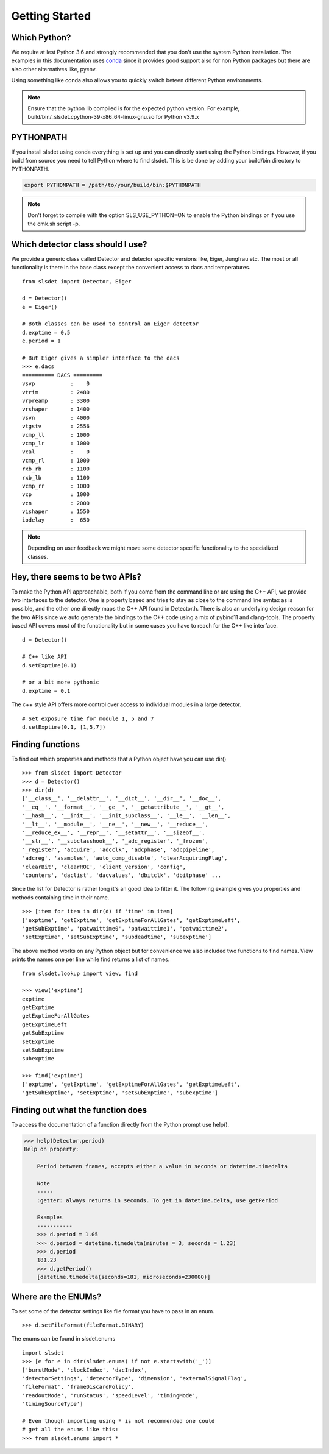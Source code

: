 Getting Started 
==================


--------------------
Which Python?  
--------------------

We require at lest Python 3.6 and strongly recommended that you don't use the system
Python installation. The examples in this documentation uses `conda
<https://docs.conda.io/en/latest/miniconda.html>`_ since it provides good support
also for non Python packages but there are also other alternatives like, pyenv. 

Using something like conda also allows you to quickly switch beteen different Python 
environments. 

.. note ::

    Ensure that the python lib compiled is for the expected python version.
    For example, build/bin/_slsdet.cpython-39-x86_64-linux-gnu.so for Python v3.9.x

---------------------
PYTHONPATH 
---------------------

If you install slsdet using conda everything is set up and you can
directly start using the Python bindings. However, if you build 
from source you need to tell Python where to find slsdet. This
is be done by adding your build/bin directory to PYTHONPATH. 

.. code-block:: bash

    export PYTHONPATH = /path/to/your/build/bin:$PYTHONPATH

.. note ::

    Don't forget to compile with the option SLS_USE_PYTHON=ON to enable
    the Python bindings or if you use the cmk.sh script -p.

--------------------------------------
Which detector class should I use? 
--------------------------------------

We provide a generic class called Detector and detector specific 
versions like, Eiger, Jungfrau etc. The most or all functionality 
is there in the base class except the convenient access to dacs
and temperatures. 

:: 

    from slsdet import Detector, Eiger

    d = Detector()
    e = Eiger()

    # Both classes can be used to control an Eiger detector
    d.exptime = 0.5
    e.period = 1

    # But Eiger gives a simpler interface to the dacs
    >>> e.dacs
    ========== DACS =========
    vsvp           :    0
    vtrim          : 2480
    vrpreamp       : 3300
    vrshaper       : 1400
    vsvn           : 4000
    vtgstv         : 2556
    vcmp_ll        : 1000
    vcmp_lr        : 1000
    vcal           :    0
    vcmp_rl        : 1000
    rxb_rb         : 1100
    rxb_lb         : 1100
    vcmp_rr        : 1000
    vcp            : 1000
    vcn            : 2000
    vishaper       : 1550
    iodelay        :  650


.. note ::

    Depending on user feedback we might move some detector specific
    functionality to the specialized classes.


----------------------------------
Hey, there seems to be two APIs?
----------------------------------

To make the Python API approachable, both if you come from the command line 
or are using the C++ API, we provide two interfaces to the detector. 
One is property based and tries to stay as close to the command line syntax
as is possible, and the other one directly maps the C++ API found in Detector.h.
There is also an underlying design reason for the two APIs since we auto 
generate the bindings to the C++ code using a mix of pybind11 and clang-tools. 
The property based API covers most of the functionality but in some cases 
you have to reach for the C++ like interface. 


::  

    d = Detector()

    # C++ like API 
    d.setExptime(0.1)

    # or a bit more pythonic
    d.exptime = 0.1

The c++ style API offers more control over access to individual modules
in a large detector.

:: 

    # Set exposure time for module 1, 5 and 7
    d.setExptime(0.1, [1,5,7])

--------------------
Finding functions 
--------------------

To find out which properties and methods that a Python object have you
can use dir()

::

    >>> from slsdet import Detector
    >>> d = Detector()
    >>> dir(d)
    ['__class__', '__delattr__', '__dict__', '__dir__', '__doc__', 
    '__eq__', '__format__', '__ge__', '__getattribute__', '__gt__', 
    '__hash__', '__init__', '__init_subclass__', '__le__', '__len__', 
    '__lt__', '__module__', '__ne__', '__new__', '__reduce__', 
    '__reduce_ex__', '__repr__', '__setattr__', '__sizeof__', 
    '__str__', '__subclasshook__', '_adc_register', '_frozen', 
    '_register', 'acquire', 'adcclk', 'adcphase', 'adcpipeline', 
    'adcreg', 'asamples', 'auto_comp_disable', 'clearAcquiringFlag', 
    'clearBit', 'clearROI', 'client_version', 'config',  
    'counters', 'daclist', 'dacvalues', 'dbitclk', 'dbitphase' ...

Since the list for Detector is rather long it's an good idea to filter it. 
The following example gives you properties and methods containing time in 
their name.

:: 

    >>> [item for item in dir(d) if 'time' in item]
    ['exptime', 'getExptime', 'getExptimeForAllGates', 'getExptimeLeft', 
    'getSubExptime', 'patwaittime0', 'patwaittime1', 'patwaittime2', 
    'setExptime', 'setSubExptime', 'subdeadtime', 'subexptime']

The above method works on any Python object but for convenience we also 
included two functions to find names. View prints the names one per line
while find returns a list of names. 

::

    from slsdet.lookup import view, find

    >>> view('exptime')
    exptime
    getExptime
    getExptimeForAllGates
    getExptimeLeft
    getSubExptime
    setExptime
    setSubExptime
    subexptime

    >>> find('exptime')
    ['exptime', 'getExptime', 'getExptimeForAllGates', 'getExptimeLeft', 
    'getSubExptime', 'setExptime', 'setSubExptime', 'subexptime']


------------------------------------
Finding out what the function does
------------------------------------

To access the documentation of a function directly from the Python prompt use help(). 

.. code-block :: python

    >>> help(Detector.period)
    Help on property:

        Period between frames, accepts either a value in seconds or datetime.timedelta

        Note
        -----
        :getter: always returns in seconds. To get in datetime.delta, use getPeriod

        Examples
        -----------
        >>> d.period = 1.05
        >>> d.period = datetime.timedelta(minutes = 3, seconds = 1.23)
        >>> d.period
        181.23
        >>> d.getPeriod()
        [datetime.timedelta(seconds=181, microseconds=230000)]


----------------------
Where are the ENUMs?
----------------------

To set some of the detector settings like file format you have
to pass in an enum. 

:: 

    >>> d.setFileFormat(fileFormat.BINARY)
    
The enums can be found in slsdet.enums 

::

    import slsdet
    >>> [e for e in dir(slsdet.enums) if not e.startswith('_')]
    ['burstMode', 'clockIndex', 'dacIndex', 
    'detectorSettings', 'detectorType', 'dimension', 'externalSignalFlag', 
    'fileFormat', 'frameDiscardPolicy', 
    'readoutMode', 'runStatus', 'speedLevel', 'timingMode', 
    'timingSourceType']

    # Even though importing using * is not recommended one could
    # get all the enums like this: 
    >>> from slsdet.enums import *
